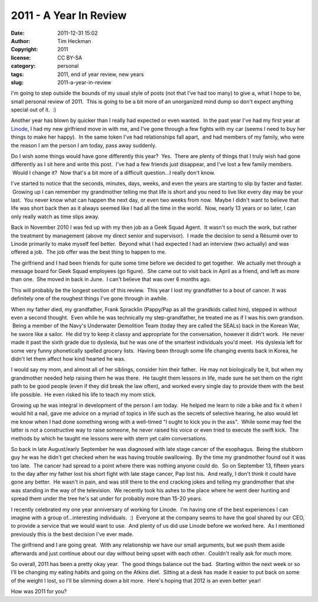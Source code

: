 2011 - A Year In Review
#######################
:date: 2011-12-31 15:02
:author: Tim Heckman
:copyright: 2011
:license: CC BY-SA
:category: personal
:tags: 2011, end of year review, new years
:slug: 2011-a-year-in-review

I'm going to step outside the bounds of my usual style of posts (not
that I've had too many) to give a, what I hope to be, small personal
review of 2011.  This is going to be a bit more of an unorganized mind
dump so don't expect anything special out of it.  :)

Another year has blown by quicker than I really had expected or even
wanted.  In the past year I've had my first year at `Linode`_, I had my
new girlfriend move in with me, and I've gone through a few fights with
my car (seems I need to buy her things to make her happy).  In the same
token I've had relationships fall apart,  and had members of my family,
who were the reason I am the person I am today, pass away suddenly.

Do I wish some things would have gone differently this year?  Yes.
 There are plenty of things that I truly wish had gone differently as I
sit here and write this post.  I've had a few friends just disappear,
and I've lost a few family members.  Would I change it?  Now that's a
bit more of a difficult question...I really don't know.

I've started to notice that the seconds, minutes, days, weeks, and even
the years are starting to slip by faster and faster.  Growing up I can
remember my grandmother telling me that life is short and you need to
live like every day may be your last.  You never know what can happen
the next day, or even two weeks from now.  Maybe I didn't want to
believe that life was short back then as it always seemed like I had all
the time in the world.  Now, nearly 13 years or so later, I can only
really watch as time slips away.

Back in November 2010 I was fed up with my then job as a Geek Squad
Agent.  It wasn't so much the work, but rather the treatment by
management (above my direct senior and supervisor).  I made the decision
to send a Résumé over to Linode primarily to make myself feel better.
 Beyond what I had expected I had an interview (two actually) and was
offered a job.  The job offer was the best thing to happen to me.

The girlfriend and I had been friends for quite some time before we
decided to get together.  We actually met through a message board for
Geek Squad employees (go figure).  She came out to visit back in April
as a friend, and left as more than one.  She moved in back in June.  I
can't believe that was over 6 months ago.

This will probably be the longest section of this review.  This year I
lost my grandfather to a bout of cancer. It was definitely one of the
roughest things I've gone through in awhile.

When my father died, my grandfather, Frank Spracklin (Pappy/Pap as all
the grandkids called him), stepped in without even a second thought.
 Even while he was technically my step-grandfather, he treated me as if
I was his own grandson.  Being a member of the Navy's Underwater
Demolition Team (today they are called the SEALs) back in the Korean
War, he swore like a sailor.  He did try to keep it classy and
appropriate for the conversation, however it didn't work.  He never made
it past the sixth grade due to dyslexia, but he was one of the smartest
individuals you'd meet.  His dyslexia left for some very
funny phonetically spelled grocery lists.  Having been through some life
changing events back in Korea, he didn't let them affect how kind
hearted he was.

I would say my mom, and almost all of her siblings, consider him their
father.  He may not biologically be it, but when my grandmother needed
help raising them he was there.  He taught them lessons in life, made
sure he set them on the right path to be good people (even if they did
break the law often), and worked every single day to provide them with
the best life possible.  He even risked his life to teach my mom stick.

Growing up he was integral in development of the person I am today.  He
helped me learn to ride a bike and fix it when I would hit a nail, gave
me advice on a myriad of topics in life such as the secrets of selective
hearing, he also would let me know when I had done something wrong with
a well-timed "I ought to kick you in the ass".  While some may feel the
latter is not a constructive way to raise someone, he never raised his
voice or even tried to execute the swift kick.  The methods by which he
taught me lessons were with stern yet calm conversations.

So back in late August/early September he was diagnosed with late stage
cancer of the esophagus.  Being the stubborn guy he was he didn't get
checked when he was having trouble swallowing.  By the time my
grandmother found out it was too late.  The cancer had spread to a point
where there was nothing anyone could do.  So on September 13, fifteen
years to the day after my father lost his short fight with late stage
cancer, Pap lost his.  And really, I don't think it could have gone any
better.  He wasn't in pain, and was still there to the end cracking
jokes and telling my grandmother that she was standing in the way of the
television.  We recently took his ashes to the place where he went deer
hunting and spread them under the tree he's sat under for probably more
than 15-20 years.

I recently celebrated my one year anniversary of working for Linode.
 I'm having one of the best experiences I can imagine with a group
of...interesting individuals.  :)  Everyone at the company seems to have
the goal shared by our CEO, to provide a service that we would want to
use.  And plenty of us did use Linode before we worked here.  As I
mentioned previously this is the best decision I've ever made.

The girlfriend and I are going great.  With any relationship we have our
small arguments, but we push them aside afterwards and just continue
about our day without being upset with each other.  Couldn't really ask
for much more.

So overall, 2011 has been a pretty okay year.  The good things balance
out the bad.  Starting within the next week or so I'll be changing my
eating habits and going on the Atkins diet.  Sitting at a desk has made
it easier to put back on some of the weight I lost, so I'll be slimming
down a bit more.  Here's hoping that 2012 is an even better year!

How was 2011 for you?

.. _Linode: http://www.linode.com/?r=78a747e2c08ffb6618e260c3c62f536687b9159c
